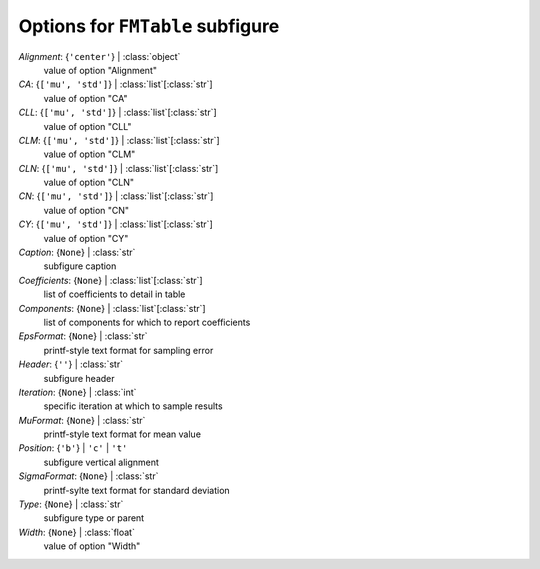 ---------------------------------
Options for ``FMTable`` subfigure
---------------------------------

*Alignment*: {``'center'``} | :class:`object`
    value of option "Alignment"
*CA*: {``['mu', 'std']``} | :class:`list`\ [:class:`str`]
    value of option "CA"
*CLL*: {``['mu', 'std']``} | :class:`list`\ [:class:`str`]
    value of option "CLL"
*CLM*: {``['mu', 'std']``} | :class:`list`\ [:class:`str`]
    value of option "CLM"
*CLN*: {``['mu', 'std']``} | :class:`list`\ [:class:`str`]
    value of option "CLN"
*CN*: {``['mu', 'std']``} | :class:`list`\ [:class:`str`]
    value of option "CN"
*CY*: {``['mu', 'std']``} | :class:`list`\ [:class:`str`]
    value of option "CY"
*Caption*: {``None``} | :class:`str`
    subfigure caption
*Coefficients*: {``None``} | :class:`list`\ [:class:`str`]
    list of coefficients to detail in table
*Components*: {``None``} | :class:`list`\ [:class:`str`]
    list of components for which to report coefficients
*EpsFormat*: {``None``} | :class:`str`
    printf-style text format for sampling error
*Header*: {``''``} | :class:`str`
    subfigure header
*Iteration*: {``None``} | :class:`int`
    specific iteration at which to sample results
*MuFormat*: {``None``} | :class:`str`
    printf-style text format for mean value
*Position*: {``'b'``} | ``'c'`` | ``'t'``
    subfigure vertical alignment
*SigmaFormat*: {``None``} | :class:`str`
    printf-sylte text format for standard deviation
*Type*: {``None``} | :class:`str`
    subfigure type or parent
*Width*: {``None``} | :class:`float`
    value of option "Width"

